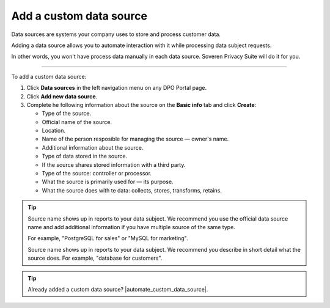 Add a custom data source
==================================================

Data sources are systems your company uses to store and process customer data.

Adding a data source allows you to automate interaction with it while processing data subject requests.

In other words, you won't have process data manually in each data source. Soveren Privacy Suite will do it for you.

------------

To add a custom data source:

1. Click **Data sources** in the left navigation menu on any DPO Portal page.

2. Click **Add new data source**.

3. Complete he following information about the source on the **Basic info** tab and click **Create**:

   * Type of the source.
   * Official name of the source.
   * Location.
   * Name of the person resposible for managing the source — owner's name.
   * Additional information about the source.
   * Type of data stored in the source.
   * If the source shares stored information with a third party.
   * Type of the source: controller or processor.
   * What the source is primarily used for — its purpose.
   * What the source does with te data: collects, stores, transforms, retains.

.. tip::

   Source name shows up in reports to your data subject. We recommend you use the official data source name and add additional information if you have multiple source of the same type.

   For example, "PostgreSQL for sales" or "MySQL for marketing".

   Source name shows up in reports to your data subject. We recommend you describe in short detail what the source does. For example, "database for customers".

.. Tip::

   Already added a custom data source? |automate_custom_data_source|.


.. |automate_custom_data_source| raw:: html

   <a href="https://docs.soveren.io/automate-custom-data-source.html" target="_blank">Read how to automate data processing in it</a>



















